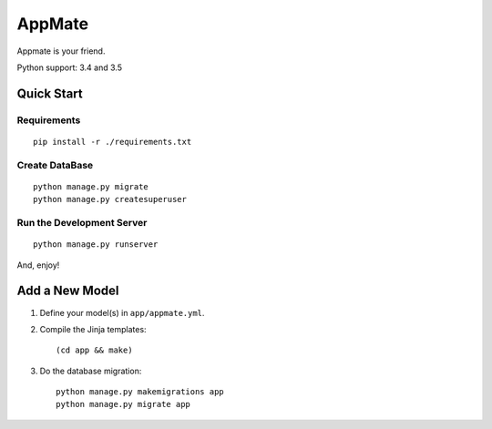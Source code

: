 AppMate
===============================================================================

.. image:: https://travis-ci.org/APCLab/appmate.svg?branch=master

Appmate is your friend.

Python support: 3.4 and 3.5


Quick Start
----------------------------------------------------------------------

Requirements
++++++++++++++++++++++++++++++++++++++++++++++++++++++++++++

::

    pip install -r ./requirements.txt


Create DataBase
++++++++++++++++++++++++++++++++++++++++++++++++++++++++++++

::

    python manage.py migrate
    python manage.py createsuperuser


Run the Development Server
++++++++++++++++++++++++++++++++++++++++++++++++++++++++++++

::

    python manage.py runserver

And, enjoy!


Add a New Model
----------------------------------------------------------------------

#. Define your model(s) in ``app/appmate.yml``.

#. Compile the Jinja templates::

    (cd app && make)

#. Do the database migration::

    python manage.py makemigrations app
    python manage.py migrate app

